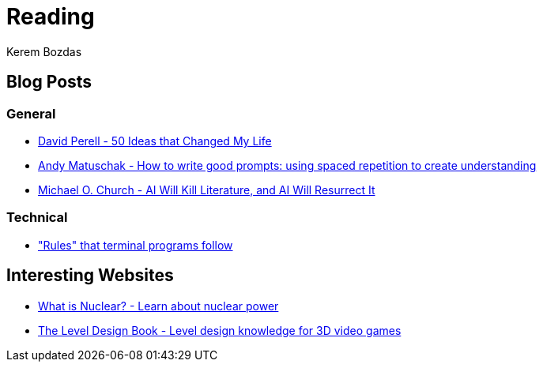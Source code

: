 = Reading
Kerem Bozdas
:idprefix:
:idseparator: -
:page-pagination:
:description: Sharing interesting reads

== Blog Posts

=== General

* https://perell.com/essay/50-ideas-that-changed-my-life/[David Perell - 50 Ideas that Changed My Life]
* https://andymatuschak.org/prompts/[Andy Matuschak - How to write good prompts: using spaced repetition to create understanding]
* https://michaelochurch.wordpress.com/2023/01/08/ai-will-kill-literature-and-ai-will-resurrect-it/[Michael O. Church - AI Will Kill Literature, and AI Will Resurrect It]

=== Technical

* https://jvns.ca/blog/2024/11/26/terminal-rules/["Rules" that terminal programs follow]

== Interesting Websites

* https://whatisnuclear.com/[What is Nuclear? - Learn about nuclear power]
* https://book.leveldesignbook.com[The Level Design Book - Level design knowledge for 3D video games]

